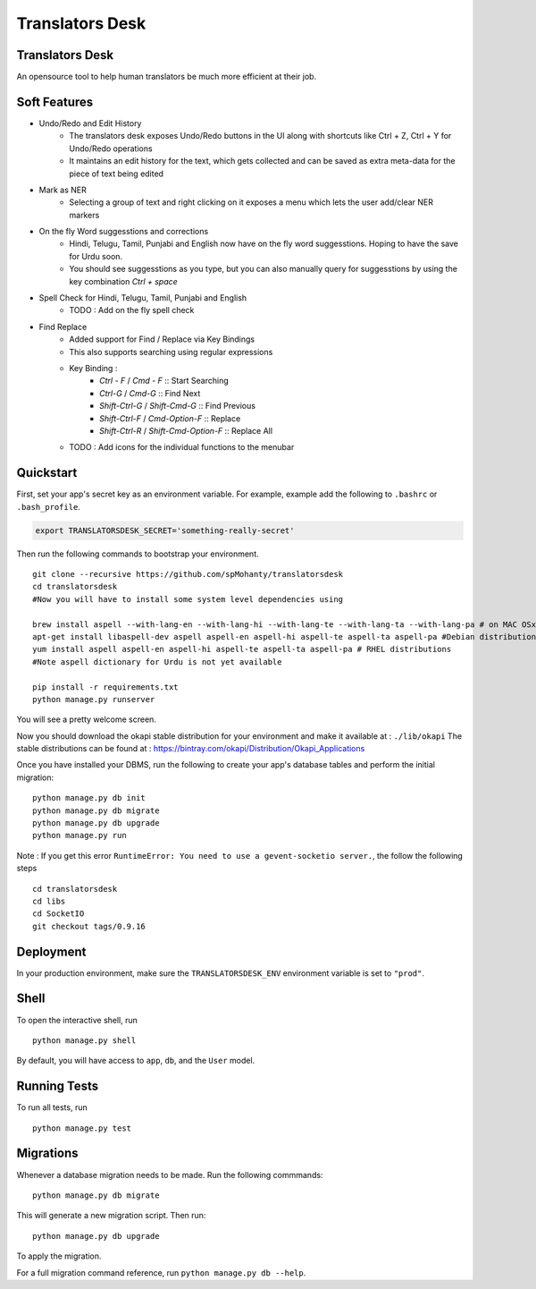 ===============================
Translators Desk
===============================

Translators Desk
----------------
An opensource tool to help human translators be much more efficient at their job.

Soft Features
-------------
* Undo/Redo and Edit History
    * The translators desk exposes Undo/Redo buttons in the UI along with shortcuts like Ctrl + Z, Ctrl + Y for Undo/Redo operations
    * It maintains an edit history for the text, which gets collected and can be saved as extra meta-data for the piece of text being edited
* Mark as NER   
    * Selecting a group of text and right clicking on it exposes a menu which lets the user add/clear NER markers
* On the fly Word suggesstions and corrections
    * Hindi, Telugu, Tamil, Punjabi and English now have on the fly word suggesstions. Hoping to have the save for Urdu soon.
    * You should see suggesstions as you type, but you can also manually query for suggesstions by using the key combination `Ctrl + space`
* Spell Check for Hindi, Telugu, Tamil, Punjabi and English
    * TODO : Add on the fly spell check
* Find Replace
    * Added support for Find / Replace via Key Bindings
    * This also supports searching using regular expressions
    * Key Binding :   
        *  `Ctrl - F` / `Cmd - F`    :: Start Searching
        *  `Ctrl-G` / `Cmd-G` :: Find Next
        *  `Shift-Ctrl-G` / `Shift-Cmd-G` :: Find Previous
        *  `Shift-Ctrl-F` / `Cmd-Option-F` :: Replace
        *  `Shift-Ctrl-R` / `Shift-Cmd-Option-F` :: Replace All
    * TODO : Add  icons for the individual functions to the menubar

Quickstart
----------

First, set your app's secret key as an environment variable. For example, example add the following to ``.bashrc`` or ``.bash_profile``.

.. code-block:: bash

    export TRANSLATORSDESK_SECRET='something-really-secret'


Then run the following commands to bootstrap your environment.


::

    git clone --recursive https://github.com/spMohanty/translatorsdesk
    cd translatorsdesk
    #Now you will have to install some system level dependencies using

    brew install aspell --with-lang-en --with-lang-hi --with-lang-te --with-lang-ta --with-lang-pa # on MAC OSx
    apt-get install libaspell-dev aspell aspell-en aspell-hi aspell-te aspell-ta aspell-pa #Debian distributions
    yum install aspell aspell-en aspell-hi aspell-te aspell-ta aspell-pa # RHEL distributions
    #Note aspell dictionary for Urdu is not yet available

    pip install -r requirements.txt
    python manage.py runserver

You will see a pretty welcome screen.


Now you should download the okapi stable distribution for your environment and make it available at : ``./lib/okapi``   
The stable distributions can be found at : https://bintray.com/okapi/Distribution/Okapi_Applications   

Once you have installed your DBMS, run the following to create your app's database tables and perform the initial migration:

::

    python manage.py db init
    python manage.py db migrate
    python manage.py db upgrade
    python manage.py run


Note : If you get this error ``RuntimeError: You need to use a gevent-socketio server.``, the follow the following steps
::
    cd translatorsdesk
    cd libs
    cd SocketIO
    git checkout tags/0.9.16
    

Deployment
----------

In your production environment, make sure the ``TRANSLATORSDESK_ENV`` environment variable is set to ``"prod"``.


Shell
-----

To open the interactive shell, run ::

    python manage.py shell

By default, you will have access to ``app``, ``db``, and the ``User`` model.


Running Tests
-------------

To run all tests, run ::

    python manage.py test


Migrations
----------

Whenever a database migration needs to be made. Run the following commmands:
::

    python manage.py db migrate

This will generate a new migration script. Then run:
::

    python manage.py db upgrade

To apply the migration.

For a full migration command reference, run ``python manage.py db --help``.
